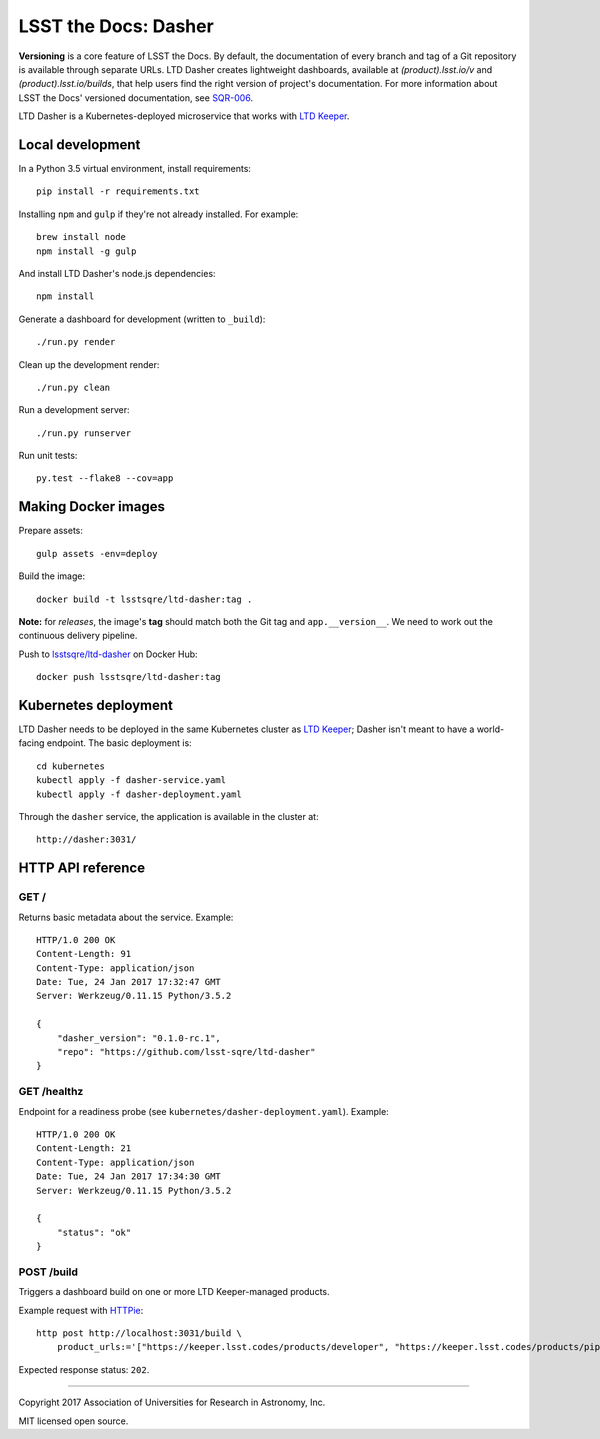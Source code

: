 #####################
LSST the Docs: Dasher
#####################

**Versioning** is a core feature of LSST the Docs.
By default, the documentation of every branch and tag of a Git repository is available through separate URLs.
LTD Dasher creates lightweight dashboards, available at `(product).lsst.io/v` and `(product).lsst.io/builds`, that help users find the right version of project's documentation.
For more information about LSST the Docs' versioned documentation, see `SQR-006`_.

LTD Dasher is a Kubernetes-deployed microservice that works with `LTD Keeper`_.

Local development
=================

In a Python 3.5 virtual environment, install requirements::

   pip install -r requirements.txt

Installing ``npm`` and ``gulp`` if they're not already installed.
For example::

   brew install node
   npm install -g gulp

And install LTD Dasher's node.js dependencies::

   npm install

Generate a dashboard for development (written to ``_build``)::

   ./run.py render

Clean up the development render::

   ./run.py clean

Run a development server::

   ./run.py runserver

Run unit tests::

   py.test --flake8 --cov=app

Making Docker images
====================

Prepare assets::

   gulp assets -env=deploy

Build the image::

   docker build -t lsstsqre/ltd-dasher:tag .

**Note:** for *releases*, the image's **tag** should match both the Git tag and ``app.__version__``.
We need to work out the continuous delivery pipeline.

Push to `lsstsqre/ltd-dasher <https://hub.docker.com/r/lsstsqre/ltd-dasher/>`_ on Docker Hub::

   docker push lsstsqre/ltd-dasher:tag

Kubernetes deployment
=====================

LTD Dasher needs to be deployed in the same Kubernetes cluster as `LTD Keeper`_; Dasher isn't meant to have a world-facing endpoint.
The basic deployment is::

   cd kubernetes
   kubectl apply -f dasher-service.yaml
   kubectl apply -f dasher-deployment.yaml

Through the ``dasher`` service, the application is available in the cluster at::

   http://dasher:3031/

HTTP API reference
==================

GET /
-----

Returns basic metadata about the service.
Example::

   HTTP/1.0 200 OK
   Content-Length: 91
   Content-Type: application/json
   Date: Tue, 24 Jan 2017 17:32:47 GMT
   Server: Werkzeug/0.11.15 Python/3.5.2

   {
       "dasher_version": "0.1.0-rc.1",
       "repo": "https://github.com/lsst-sqre/ltd-dasher"
   }

GET /healthz
------------

Endpoint for a readiness probe (see ``kubernetes/dasher-deployment.yaml``).
Example::

   HTTP/1.0 200 OK
   Content-Length: 21
   Content-Type: application/json
   Date: Tue, 24 Jan 2017 17:34:30 GMT
   Server: Werkzeug/0.11.15 Python/3.5.2

   {
       "status": "ok"
   }

POST /build
-----------

Triggers a dashboard build on one or more LTD Keeper-managed products.

Example request with HTTPie_::

   http post http://localhost:3031/build \
       product_urls:='["https://keeper.lsst.codes/products/developer", "https://keeper.lsst.codes/products/pipelines"]'

Expected response status: ``202``.

****

Copyright 2017 Association of Universities for Research in Astronomy, Inc.

MIT licensed open source.

.. _LTD Keeper: https://ltd-keeper.lsst.io
.. _SQR-006: https://sqr-006.lsst.io/#versioned-documentation-urls
.. _HTTPie: https://httpie.org
